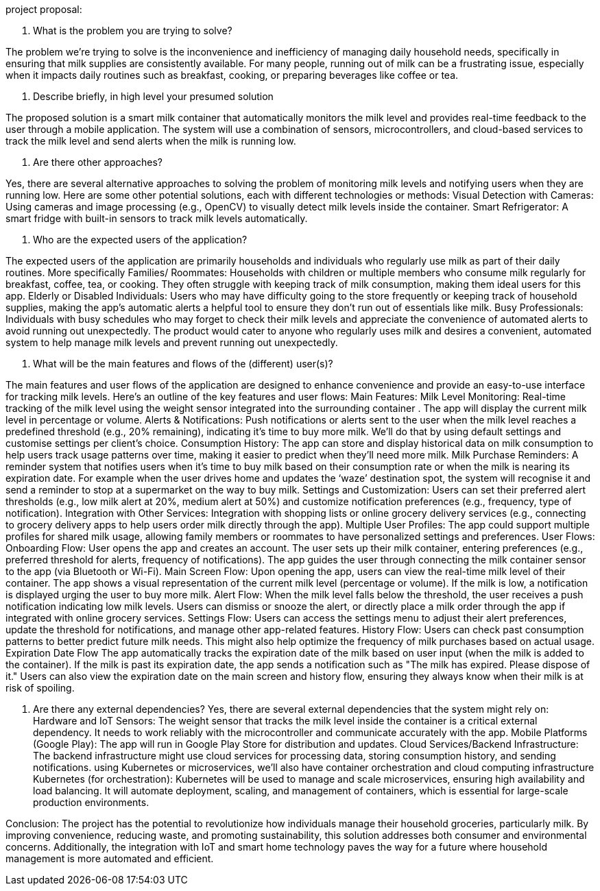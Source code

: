 project proposal:


1. What is the problem you are trying to solve?

The problem we’re trying to solve is the inconvenience and inefficiency of managing daily household needs, specifically in ensuring that milk supplies are consistently available. For many people, running out of milk can be a frustrating issue, especially when it impacts daily routines such as breakfast, cooking, or preparing beverages like coffee or tea.

2. Describe briefly, in high level your presumed solution

The proposed solution is a smart milk container that automatically monitors the milk level and provides real-time feedback to the user through a mobile application. The system will use a combination of sensors, microcontrollers, and cloud-based services to track the milk level and send alerts when the milk is running low.

3. Are there other approaches?

Yes, there are several alternative approaches to solving the problem of monitoring milk levels and notifying users when they are running low. Here are some other potential solutions, each with different technologies or methods:
Visual Detection with Cameras:                                                                             Using cameras and image processing (e.g., OpenCV) to visually detect milk levels inside the container.
Smart Refrigerator:                                                                                                        A smart fridge with built-in sensors to track milk levels automatically.

4. Who are the expected users of the application?

The expected users of the application are primarily households and individuals who regularly use milk as part of their daily routines. More specifically
Families/ Roommates:
Households with children or multiple members who consume milk regularly for breakfast, coffee, tea, or cooking. They often struggle with keeping track of milk consumption, making them ideal users for this app.
Elderly or Disabled Individuals:
Users who may have difficulty going to the store frequently or keeping track of household supplies, making the app’s automatic alerts a helpful tool to ensure they don't run out of essentials like milk. 
Busy Professionals:
Individuals with busy schedules who may forget to check their milk levels and appreciate the convenience of automated alerts to avoid running out unexpectedly.
The product would cater to anyone who regularly uses milk and desires a convenient, automated system to help manage milk levels and prevent running out unexpectedly.


5. What will be the main features and flows of the (different)
user(s)?

The main features and user flows of the application are designed to enhance convenience and provide an easy-to-use interface for tracking milk levels. Here’s an outline of the key features and user flows:
Main Features:
Milk Level Monitoring:
Real-time tracking of the milk level using the weight sensor integrated into the surrounding container . The app will display the current milk level in percentage or volume.
Alerts & Notifications:
Push notifications or alerts sent to the user when the milk level reaches a predefined threshold (e.g., 20% remaining), indicating it’s time to buy more milk. We’ll do that by using default settings and customise settings per client’s choice.
Consumption History:
The app can store and display historical data on milk consumption to help users track usage patterns over time, making it easier to predict when they’ll need more milk.
Milk Purchase Reminders:
A reminder system that notifies users when it's time to buy milk based on their consumption rate or when the milk is nearing its expiration date. For example when the user drives home and updates the ‘waze’ destination spot, the system will recognise it and send a reminder to stop at a supermarket on the way to buy milk. 
Settings and Customization:
Users can set their preferred alert thresholds (e.g., low milk alert at 20%, medium alert at 50%) and customize notification preferences (e.g., frequency, type of notification).
Integration with Other Services:
Integration with shopping lists or online grocery delivery services (e.g., connecting to grocery delivery apps to help users order milk directly through the app).
Multiple User Profiles:
The app could support multiple profiles for shared milk usage, allowing family members or roommates to have personalized settings and preferences.
User Flows:
Onboarding Flow:
User opens the app and creates an account.
The user sets up their milk container, entering preferences (e.g., preferred threshold for alerts, frequency of notifications).
The app guides the user through connecting the milk container sensor to the app (via Bluetooth or Wi-Fi).
Main Screen Flow:
Upon opening the app, users can view the real-time milk level of their container.
The app shows a visual representation of the current milk level (percentage or volume).
If the milk is low, a notification is displayed urging the user to buy more milk.
Alert Flow:
When the milk level falls below the threshold, the user receives a push notification indicating low milk levels.
Users can dismiss or snooze the alert, or directly place a milk order through the app if integrated with online grocery services.
Settings Flow:
Users can access the settings menu to adjust their alert preferences, update the threshold for notifications, and manage other app-related features.
History Flow:
Users can check past consumption patterns to better predict future milk needs. This might also help optimize the frequency of milk purchases based on actual usage.
Expiration Date Flow
The app automatically tracks the expiration date of the milk based on user input (when the milk is added to the container).
If the milk is past its expiration date, the app sends a notification such as "The milk has expired. Please dispose of it."
Users can also view the expiration date on the main screen and history flow, ensuring they always know when their milk is at risk of spoiling.


6. Are there any external dependencies?
Yes, there are several external dependencies that the system might rely on:
Hardware and IoT Sensors:
The weight sensor that tracks the milk level inside the container is a critical external dependency. It needs to work reliably with the microcontroller and communicate accurately with the app.
Mobile Platforms (Google Play):
The app will run in Google Play Store for distribution and updates.
Cloud Services/Backend Infrastructure:
The backend infrastructure might use cloud services for processing data, storing consumption history, and sending notifications.
using Kubernetes or microservices, we’ll also have container orchestration and cloud computing infrastructure
Kubernetes (for orchestration):
Kubernetes will be used to manage and scale microservices, ensuring high availability and load balancing. It will automate deployment, scaling, and management of containers, which is essential for large-scale production environments.

Conclusion:
The project has the potential to revolutionize how individuals manage their household groceries, particularly milk. By improving convenience, reducing waste, and promoting sustainability, this solution addresses both consumer and environmental concerns. Additionally, the integration with IoT and smart home technology paves the way for a future where household management is more automated and efficient.




